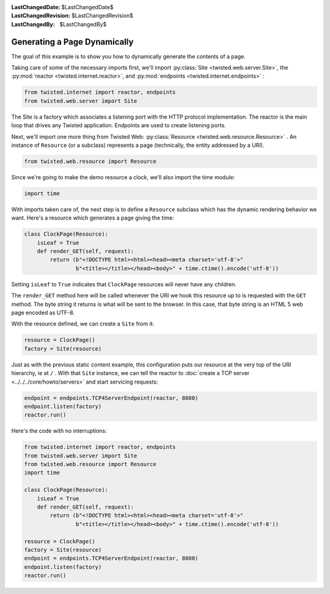 
:LastChangedDate: $LastChangedDate$
:LastChangedRevision: $LastChangedRevision$
:LastChangedBy: $LastChangedBy$

Generating a Page Dynamically
=============================





The goal of this example is to show you how to dynamically generate the
contents of a page.




Taking care of some of the necessary imports first, we'll import :py:class:`Site <twisted.web.server.Site>`, the :py:mod:`reactor <twisted.internet.reactor>`, and :py:mod:`endpoints <twisted.internet.endpoints>` :





.. code-block:: python


    from twisted.internet import reactor, endpoints
    from twisted.web.server import Site




The Site is a factory which associates a listening port with the HTTP
protocol implementation. The reactor is the main loop that drives any Twisted
application. Endpoints are used to create listening ports.




Next, we'll import one more thing from Twisted
Web: :py:class:`Resource <twisted.web.resource.Resource>` . An
instance of ``Resource`` (or a subclass) represents a page
(technically, the entity addressed by a URI).





.. code-block:: python


    from twisted.web.resource import Resource




Since we're going to make the demo resource a clock, we'll also import the
time module:





.. code-block:: python


    import time




With imports taken care of, the next step is to define
a ``Resource`` subclass which has the dynamic rendering
behavior we want. Here's a resource which generates a page giving the
time:





.. code-block:: python


    class ClockPage(Resource):
        isLeaf = True
        def render_GET(self, request):
            return (b"<!DOCTYPE html><html><head><meta charset='utf-8'>"
                    b"<title></title></head><body>" + time.ctime().encode('utf-8'))




Setting ``isLeaf`` to ``True`` indicates
that ``ClockPage`` resources will never have any
children.




The ``render_GET`` method here will be called whenever the URI we
hook this resource up to is requested with the ``GET`` method. The byte
string it returns is what will be sent to the browser.  In this case, that
byte string is an HTML 5 web page encoded as UTF-8.




With the resource defined, we can create a ``Site`` from it:





.. code-block:: python


    resource = ClockPage()
    factory = Site(resource)




Just as with the previous static content example, this
configuration puts our resource at the very top of the URI hierarchy,
ie at ``/`` . With that ``Site`` instance, we can
tell the reactor to :doc:`create a TCP server <../../../core/howto/servers>` and start servicing requests:





.. code-block:: python


    endpoint = endpoints.TCP4ServerEndpoint(reactor, 8880)
    endpoint.listen(factory)
    reactor.run()




Here's the code with no interruptions:





.. code-block:: python


    from twisted.internet import reactor, endpoints
    from twisted.web.server import Site
    from twisted.web.resource import Resource
    import time

    class ClockPage(Resource):
        isLeaf = True
        def render_GET(self, request):
            return (b"<!DOCTYPE html><html><head><meta charset='utf-8'>"
                    b"<title></title></head><body>" + time.ctime().encode('utf-8'))

    resource = ClockPage()
    factory = Site(resource)
    endpoint = endpoints.TCP4ServerEndpoint(reactor, 8880)
    endpoint.listen(factory)
    reactor.run()



